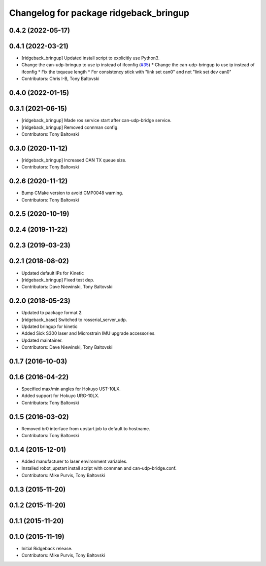 ^^^^^^^^^^^^^^^^^^^^^^^^^^^^^^^^^^^^^^^
Changelog for package ridgeback_bringup
^^^^^^^^^^^^^^^^^^^^^^^^^^^^^^^^^^^^^^^

0.4.2 (2022-05-17)
------------------

0.4.1 (2022-03-21)
------------------
* [ridgeback_bringup] Updated install script to explicitly use Python3.
* Change the can-udp-bringup to use ip instead of ifconfig (`#35 <https://github.com/ridgeback/ridgeback_robot/issues/35>`_)
  * Change the can-udp-bringup to use ip instead of ifconfig
  * Fix the txqueue length
  * For consistency stick with "link set can0" and not "link set dev can0"
* Contributors: Chris I-B, Tony Baltovski

0.4.0 (2022-01-15)
------------------

0.3.1 (2021-06-15)
------------------
* [ridgeback_bringup] Made ros service start after can-udp-bridge service.
* [ridgeback_bringup] Removed connman config.
* Contributors: Tony Baltovski

0.3.0 (2020-11-12)
------------------
* [ridgeback_bringup] Increased CAN TX queue size.
* Contributors: Tony Baltovski

0.2.6 (2020-11-12)
------------------
* Bump CMake version to avoid CMP0048 warning.
* Contributors: Tony Baltovski

0.2.5 (2020-10-19)
------------------

0.2.4 (2019-11-22)
------------------

0.2.3 (2019-03-23)
------------------

0.2.1 (2018-08-02)
------------------
* Updated default IPs for Kinetic
* [ridgeback_bringup] Fixed test dep.
* Contributors: Dave Niewinski, Tony Baltovski

0.2.0 (2018-05-23)
------------------
* Updated to package format 2.
* [ridgeback_base] Switched to rosserial_server_udp.
* Updated bringup for kinetic
* Added Sick S300 laser and Microstrain IMU upgrade accessories.
* Updated maintainer.
* Contributors: Dave Niewinski, Tony Baltovski

0.1.7 (2016-10-03)
------------------

0.1.6 (2016-04-22)
------------------
* Specified max/min angles for Hokuyo UST-10LX.
* Added support for Hokuyo URG-10LX.
* Contributors: Tony Baltovski

0.1.5 (2016-03-02)
------------------
* Removed br0 interface from upstart job to default to hostname.
* Contributors: Tony Baltovski

0.1.4 (2015-12-01)
------------------
* Added manufacturer to laser environment variables.
* Installed robot_upstart install script with connman and can-udp-bridge.conf.
* Contributors: Mike Purvis, Tony Baltovski

0.1.3 (2015-11-20)
------------------

0.1.2 (2015-11-20)
------------------

0.1.1 (2015-11-20)
------------------

0.1.0 (2015-11-19)
------------------
* Initial Ridgeback release.
* Contributors: Mike Purvis, Tony Baltovski
